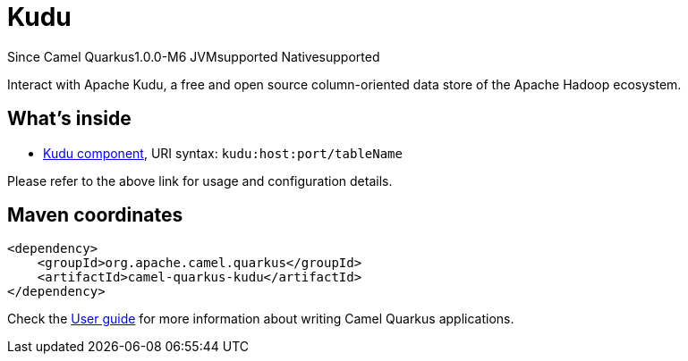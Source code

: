 // Do not edit directly!
// This file was generated by camel-quarkus-package-maven-plugin:update-extension-doc-page

[[kudu]]
= Kudu

[.badges]
[.badge-key]##Since Camel Quarkus##[.badge-version]##1.0.0-M6## [.badge-key]##JVM##[.badge-supported]##supported## [.badge-key]##Native##[.badge-supported]##supported##

Interact with Apache Kudu, a free and open source column-oriented data store of the Apache Hadoop ecosystem.

== What's inside

* https://camel.apache.org/components/latest/kudu-component.html[Kudu component], URI syntax: `kudu:host:port/tableName`

Please refer to the above link for usage and configuration details.

== Maven coordinates

[source,xml]
----
<dependency>
    <groupId>org.apache.camel.quarkus</groupId>
    <artifactId>camel-quarkus-kudu</artifactId>
</dependency>
----

Check the xref:user-guide/index.adoc[User guide] for more information about writing Camel Quarkus applications.

